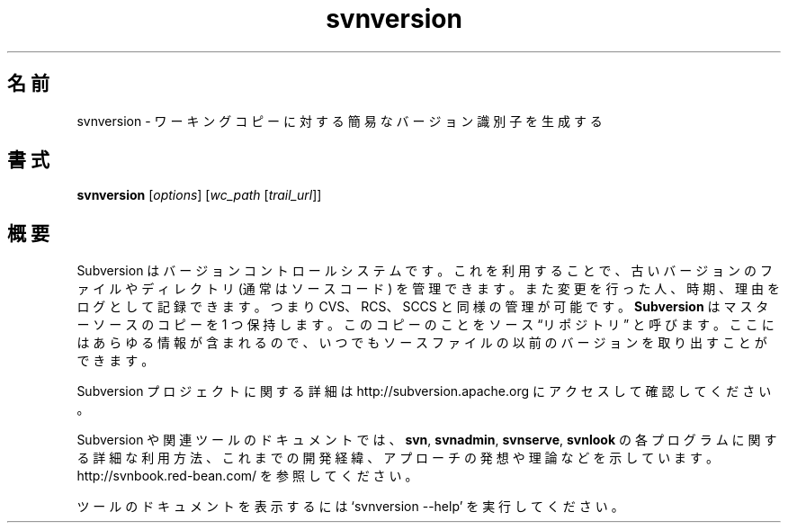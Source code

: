 .\"O .TH svnversion 1
.TH svnversion 1   
.\"O ----------------------------------------
.\"O .SH NAME
.\"O svnversion \- Produce a compact version identifier for a working copy.
.SH 名前
svnversion \- ワーキングコピーに対する簡易なバージョン識別子を生成する
.\"O ----------------------------------------
.\"O .SH SYNOPSIS
.SH 書式
.\"O ----------------------------------------
.\"O .TP
.\"O \fBsvnversion\fP [\fIoptions\fP] [\fIwc_path\fP [\fItrail_url\fP]]
.TP 
\fBsvnversion\fP [\fIoptions\fP] [\fIwc_path\fP [\fItrail_url\fP]]
.\"O ----------------------------------------
.\"O .SH OVERVIEW
.\"O Subversion is a version control system, which allows you to keep old
.\"O versions of files and directories (usually source code), keep a log of
.\"O who, when, and why changes occurred, etc., like CVS, RCS or SCCS.
.\"O \fBSubversion\fP keeps a single copy of the master sources.  This copy
.\"O is called the source ``repository''; it contains all the information
.\"O to permit extracting previous versions of those files at any time.
.SH 概要
Subversion はバージョンコントロールシステムです。 これを利用することで、 古いバージョンのファイルやディレクトリ (通常はソースコード)
を管理できます。 また変更を行った人、 時期、 理由をログとして記録できます。 つまり CVS、 RCS、 SCCS と同様の管理が可能です。
\fBSubversion\fP はマスターソースのコピーを 1 つ保持します。 このコピーのことをソース \*(lqリポジトリ\*(rq と呼びます。
ここにはあらゆる情報が含まれるので、 いつでもソースファイルの以前のバージョンを取り出すことができます。
.\"O ----------------------------------------
.\"O 
.\"O For more information about the Subversion project, visit 
.\"O http://subversion.apache.org.

Subversion プロジェクトに関する詳細は http://subversion.apache.org にアクセスして確認してください。
.\"O ----------------------------------------
.\"O 
.\"O Documentation for Subversion and its tools, including detailed usage
.\"O explanations of the \fBsvn\fP, \fBsvnadmin\fP, \fBsvnserve\fP and
.\"O \fBsvnlook\fP programs, historical background, philosophical 
.\"O approaches and reasonings, etc., can be found at 
.\"O http://svnbook.red-bean.com/.

Subversion や関連ツールのドキュメントでは、 \fBsvn\fP, \fBsvnadmin\fP, \fBsvnserve\fP, \fBsvnlook\fP
の各プログラムに関する詳細な利用方法、 これまでの開発経緯、 アプローチの発想や理論などを示しています。
http://svnbook.red\-bean.com/ を参照してください。
.\"O ----------------------------------------
.\"O 
.\"O Run `svnversion --help' to access the built-in tool documentation.

ツールのドキュメントを表示するには `svnversion \-\-help' を実行してください。
.\"O ----------------------------------------
